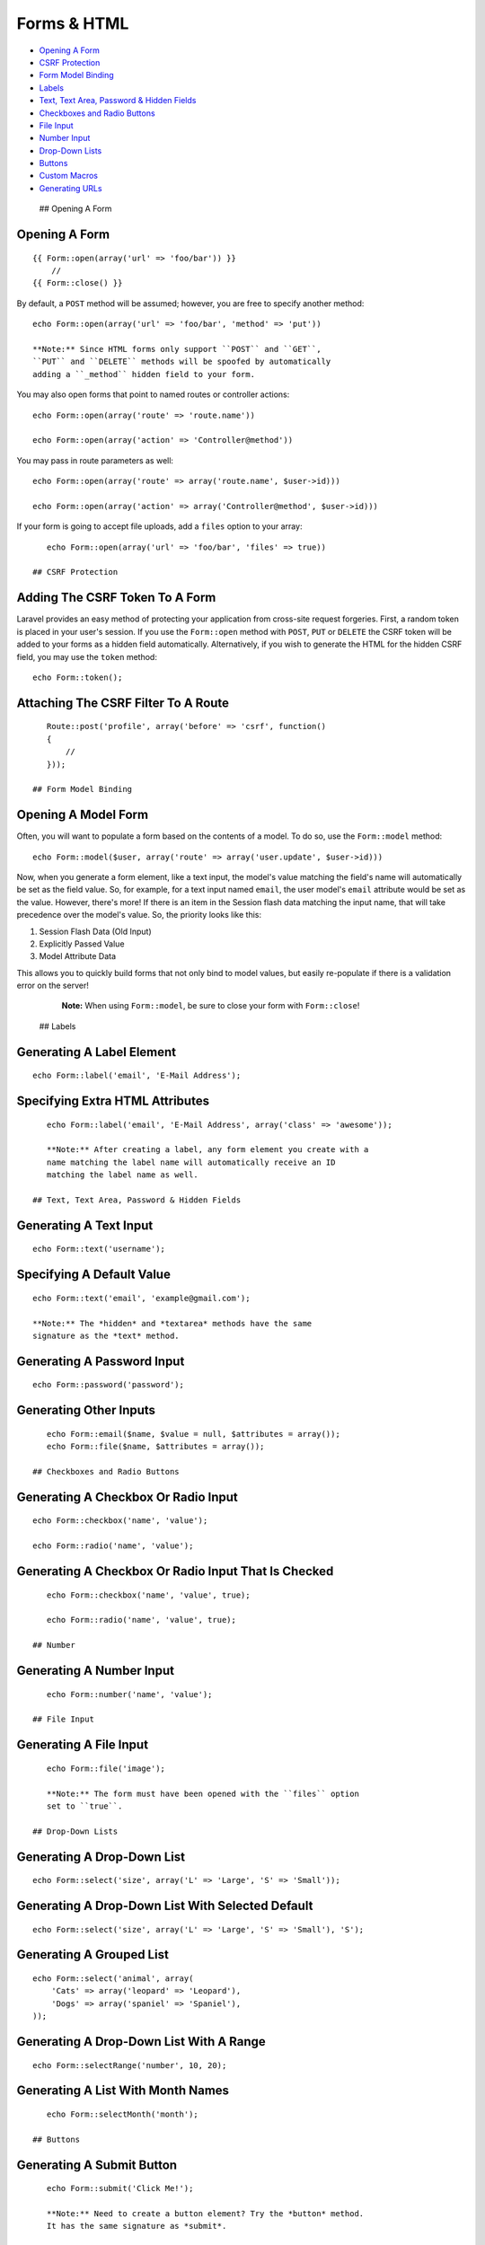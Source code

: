 Forms & HTML
============

-  `Opening A Form <#opening-a-form>`__
-  `CSRF Protection <#csrf-protection>`__
-  `Form Model Binding <#form-model-binding>`__
-  `Labels <#labels>`__
-  `Text, Text Area, Password & Hidden Fields <#text>`__
-  `Checkboxes and Radio Buttons <#checkboxes-and-radio-buttons>`__
-  `File Input <#file-input>`__
-  `Number Input <#number>`__
-  `Drop-Down Lists <#drop-down-lists>`__
-  `Buttons <#buttons>`__
-  `Custom Macros <#custom-macros>`__
-  `Generating URLs <#generating-urls>`__

 ## Opening A Form

Opening A Form
^^^^^^^^^^^^^^

::

    {{ Form::open(array('url' => 'foo/bar')) }}
        //
    {{ Form::close() }}

By default, a ``POST`` method will be assumed; however, you are free to
specify another method:

::

    echo Form::open(array('url' => 'foo/bar', 'method' => 'put'))

    **Note:** Since HTML forms only support ``POST`` and ``GET``,
    ``PUT`` and ``DELETE`` methods will be spoofed by automatically
    adding a ``_method`` hidden field to your form.

You may also open forms that point to named routes or controller
actions:

::

    echo Form::open(array('route' => 'route.name'))

    echo Form::open(array('action' => 'Controller@method'))

You may pass in route parameters as well:

::

    echo Form::open(array('route' => array('route.name', $user->id)))

    echo Form::open(array('action' => array('Controller@method', $user->id)))

If your form is going to accept file uploads, add a ``files`` option to
your array:

::

    echo Form::open(array('url' => 'foo/bar', 'files' => true))

 ## CSRF Protection

Adding The CSRF Token To A Form
^^^^^^^^^^^^^^^^^^^^^^^^^^^^^^^

Laravel provides an easy method of protecting your application from
cross-site request forgeries. First, a random token is placed in your
user's session. If you use the ``Form::open`` method with ``POST``,
``PUT`` or ``DELETE`` the CSRF token will be added to your forms as a
hidden field automatically. Alternatively, if you wish to generate the
HTML for the hidden CSRF field, you may use the ``token`` method:

::

    echo Form::token();

Attaching The CSRF Filter To A Route
^^^^^^^^^^^^^^^^^^^^^^^^^^^^^^^^^^^^

::

    Route::post('profile', array('before' => 'csrf', function()
    {
        //
    }));

 ## Form Model Binding

Opening A Model Form
^^^^^^^^^^^^^^^^^^^^

Often, you will want to populate a form based on the contents of a
model. To do so, use the ``Form::model`` method:

::

    echo Form::model($user, array('route' => array('user.update', $user->id)))

Now, when you generate a form element, like a text input, the model's
value matching the field's name will automatically be set as the field
value. So, for example, for a text input named ``email``, the user
model's ``email`` attribute would be set as the value. However, there's
more! If there is an item in the Session flash data matching the input
name, that will take precedence over the model's value. So, the priority
looks like this:

1. Session Flash Data (Old Input)
2. Explicitly Passed Value
3. Model Attribute Data

This allows you to quickly build forms that not only bind to model
values, but easily re-populate if there is a validation error on the
server!

    **Note:** When using ``Form::model``, be sure to close your form
    with ``Form::close``!

 ## Labels

Generating A Label Element
^^^^^^^^^^^^^^^^^^^^^^^^^^

::

    echo Form::label('email', 'E-Mail Address');

Specifying Extra HTML Attributes
^^^^^^^^^^^^^^^^^^^^^^^^^^^^^^^^

::

    echo Form::label('email', 'E-Mail Address', array('class' => 'awesome'));

    **Note:** After creating a label, any form element you create with a
    name matching the label name will automatically receive an ID
    matching the label name as well.

 ## Text, Text Area, Password & Hidden Fields

Generating A Text Input
^^^^^^^^^^^^^^^^^^^^^^^

::

    echo Form::text('username');

Specifying A Default Value
^^^^^^^^^^^^^^^^^^^^^^^^^^

::

    echo Form::text('email', 'example@gmail.com');

    **Note:** The *hidden* and *textarea* methods have the same
    signature as the *text* method.

Generating A Password Input
^^^^^^^^^^^^^^^^^^^^^^^^^^^

::

    echo Form::password('password');

Generating Other Inputs
^^^^^^^^^^^^^^^^^^^^^^^

::

    echo Form::email($name, $value = null, $attributes = array());
    echo Form::file($name, $attributes = array());

 ## Checkboxes and Radio Buttons

Generating A Checkbox Or Radio Input
^^^^^^^^^^^^^^^^^^^^^^^^^^^^^^^^^^^^

::

    echo Form::checkbox('name', 'value');

    echo Form::radio('name', 'value');

Generating A Checkbox Or Radio Input That Is Checked
^^^^^^^^^^^^^^^^^^^^^^^^^^^^^^^^^^^^^^^^^^^^^^^^^^^^

::

    echo Form::checkbox('name', 'value', true);

    echo Form::radio('name', 'value', true);

 ## Number

Generating A Number Input
^^^^^^^^^^^^^^^^^^^^^^^^^

::

    echo Form::number('name', 'value');

 ## File Input

Generating A File Input
^^^^^^^^^^^^^^^^^^^^^^^

::

    echo Form::file('image');

    **Note:** The form must have been opened with the ``files`` option
    set to ``true``.

 ## Drop-Down Lists

Generating A Drop-Down List
^^^^^^^^^^^^^^^^^^^^^^^^^^^

::

    echo Form::select('size', array('L' => 'Large', 'S' => 'Small'));

Generating A Drop-Down List With Selected Default
^^^^^^^^^^^^^^^^^^^^^^^^^^^^^^^^^^^^^^^^^^^^^^^^^

::

    echo Form::select('size', array('L' => 'Large', 'S' => 'Small'), 'S');

Generating A Grouped List
^^^^^^^^^^^^^^^^^^^^^^^^^

::

    echo Form::select('animal', array(
        'Cats' => array('leopard' => 'Leopard'),
        'Dogs' => array('spaniel' => 'Spaniel'),
    ));

Generating A Drop-Down List With A Range
^^^^^^^^^^^^^^^^^^^^^^^^^^^^^^^^^^^^^^^^

::

    echo Form::selectRange('number', 10, 20);

Generating A List With Month Names
^^^^^^^^^^^^^^^^^^^^^^^^^^^^^^^^^^

::

    echo Form::selectMonth('month');

 ## Buttons

Generating A Submit Button
^^^^^^^^^^^^^^^^^^^^^^^^^^

::

    echo Form::submit('Click Me!');

    **Note:** Need to create a button element? Try the *button* method.
    It has the same signature as *submit*.

 ## Custom Macros

Registering A Form Macro
^^^^^^^^^^^^^^^^^^^^^^^^

It's easy to define your own custom Form class helpers called "macros".
Here's how it works. First, simply register the macro with a given name
and a Closure:

::

    Form::macro('myField', function()
    {
        return '<input type="awesome">';
    });

Now you can call your macro using its name:

Calling A Custom Form Macro
^^^^^^^^^^^^^^^^^^^^^^^^^^^

::

    echo Form::myField();

 ## Generating URLs

For more information on generating URL's, check out the documentation on
`helpers </docs/helpers#urls>`__.
